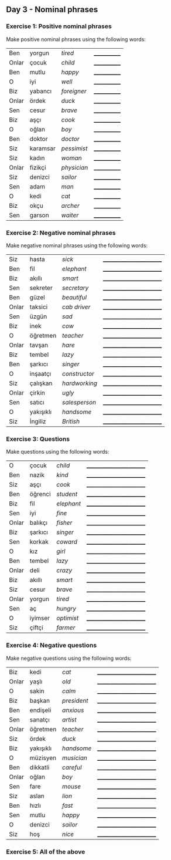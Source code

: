 ** Day 3 - Nominal phrases

*** Exercise 1: Positive nominal phrases

Make positive nominal phrases using the following words:

|-------+----------+-------------+--------------|
| Ben   | yorgun   | /tired/     | ____________ |
| Onlar | çocuk    | /child/     | ____________ |
| Ben   | mutlu    | /happy/     | ____________ |
| O     | iyi      | /well/      | ____________ |
| Biz   | yabancı  | /foreigner/ | ____________ |
| Onlar | ördek    | /duck/      | ____________ |
| Sen   | cesur    | /brave/     | ____________ |
| Biz   | aşçı     | /cook/      | ____________ |
| O     | oğlan    | /boy/       | ____________ |
| Ben   | doktor   | /doctor/    | ____________ |
| Siz   | karamsar | /pessimist/ | ____________ |
| Siz   | kadın    | /woman/     | ____________ |
| Onlar | fizikçi  | /physician/ | ____________ |
| Siz   | denizci  | /sailor/    | ____________ |
| Sen   | adam     | /man/       | ____________ |
| O     | kedi     | /cat/       | ____________ |
| Biz   | okçu     | /archer/    | ____________ |
| Sen   | garson   | /waiter/    | ____________ |

*** Exercise 2: Negative nominal phrases

Make negative nominal phrases using the following words:

| Siz   | hasta     | /sick/        | ________________________ |
| Ben   | fil       | /elephant/    | ________________________ |
| Biz   | akıllı    | /smart/       | ________________________ |
| Sen   | sekreter  | /secretary/   | ________________________ |
| Ben   | güzel     | /beautiful/   | ________________________ |
| Onlar | taksici   | /cab driver/  | ________________________ |
| Sen   | üzgün     | /sad/         | ________________________ |
| Biz   | inek      | /cow/         | ________________________ |
| O     | öğretmen  | /teacher/     | ________________________ |
| Onlar | tavşan    | /hare/        | ________________________ |
| Biz   | tembel    | /lazy/        | ________________________ |
| Ben   | şarkıcı   | /singer/      | ________________________ |
| O     | inşaatçı  | /constructor/ | ________________________ |
| Siz   | çalışkan  | /hardworking/ | ________________________ |
| Onlar | çirkin    | /ugly/        | ________________________ |
| Sen   | satıcı    | /salesperson/ | ________________________ |
| O     | yakışıklı | /handsome/    | ________________________ |
| Siz   | İngiliz   | /British/     | ________________________ |

*** Exercise 3: Questions

Make questions using the following words:

| O     | çocuk   | /child/    | ________________________ |
| Ben   | nazik   | /kind/     | ________________________ |
| Siz   | aşçı    | /cook/     | ________________________ |
| Ben   | öğrenci | /student/  | ________________________ |
| Biz   | fil     | /elephant/ | ________________________ |
| Sen   | iyi     | /fine/     | ________________________ |
| Onlar | balıkçı | /fisher/   | ________________________ |
| Biz   | şarkıcı | /singer/   | ________________________ |
| Sen   | korkak  | /coward/   | ________________________ |
| O     | kız     | /girl/     | ________________________ |
| Ben   | tembel  | /lazy/     | ________________________ |
| Onlar | deli    | /crazy/    | ________________________ |
| Biz   | akıllı  | /smart/    | ________________________ |
| Siz   | cesur   | /brave/    | ________________________ |
| Onlar | yorgun  | /tired/    | ________________________ |
| Sen   | aç      | /hungry/   | ________________________ |
| O     | iyimser | /optimist/ | ________________________ |
| Siz   | çiftçi  | /farmer/   | ________________________ |

*** Exercise 4: Negative questions

Make negative questions using the following words:

| Biz   | kedi      | /cat/       | ________________________ |
| Onlar | yaşlı     | /old/       | ________________________ |
| O     | sakin     | /calm/      | ________________________ |
| Biz   | başkan    | /president/ | ________________________ |
| Ben   | endişeli  | /anxious/   | ________________________ |
| Sen   | sanatçı   | /artist/    | ________________________ |
| Onlar | öğretmen  | /teacher/   | ________________________ |
| Siz   | ördek     | /duck/      | ________________________ |
| Biz   | yakışıklı | /handsome/  | ________________________ |
| O     | müzisyen  | /musician/  | ________________________ |
| Ben   | dikkatli  | /careful/   | ________________________ |
| Onlar | oğlan     | /boy/       | ________________________ |
| Sen   | fare      | /mouse/     | ________________________ |
| Siz   | aslan     | /lion/      | ________________________ |
| Ben   | hızlı     | /fast/      | ________________________ |
| Sen   | mutlu     | /happy/     | ________________________ |
| O     | denizci   | /sailor/    | ________________________ |
| Siz   | hoş       | /nice/      | ________________________ |



*** Exercise 5: All of the above

